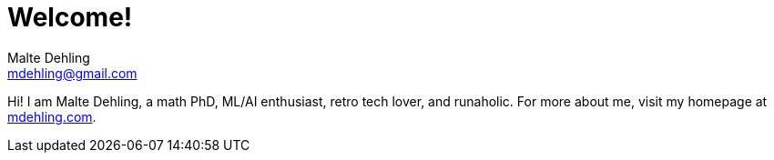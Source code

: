 # Welcome!
Malte Dehling <mdehling@gmail.com>

Hi!  I am Malte Dehling, a math PhD, ML/AI enthusiast, retro tech lover, and runaholic.
For more about me, visit my homepage at https://mdehling.com/[mdehling.com].